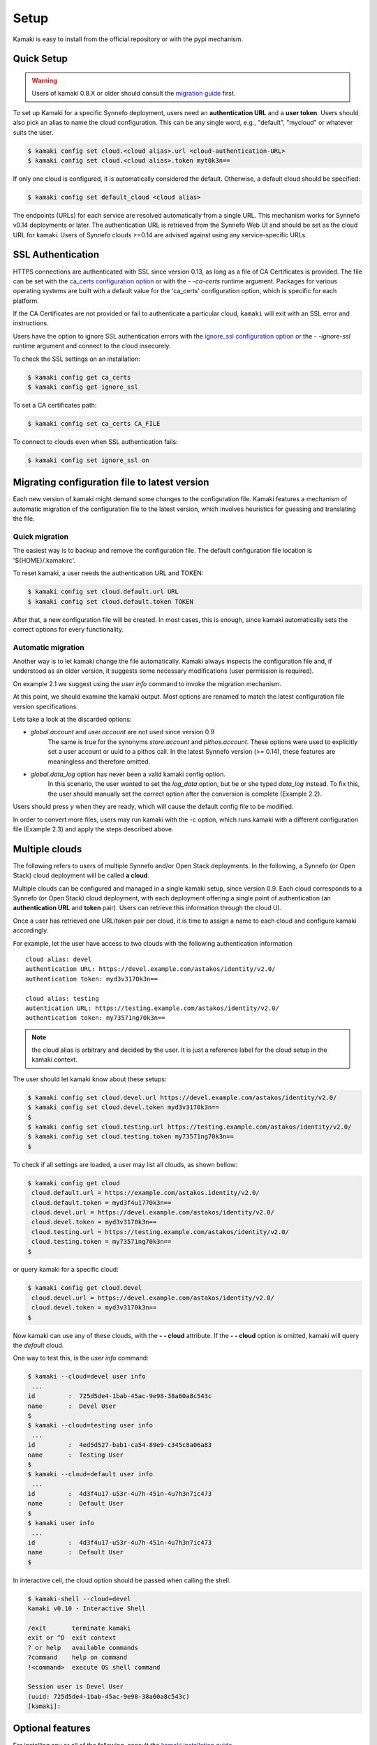 Setup
=====

Kamaki is easy to install from the official repository or with the pypi mechanism.

Quick Setup
-----------

.. warning:: Users of kamaki 0.8.X or older should consult the
    `migration guide <#migrating-from-kamaki-0-8-x-to-0-9-or-better>`_ first.

To set up Kamaki for a specific Synnefo deployment, users need an
**authentication URL** and a **user token**. Users should also pick an alias to
name the cloud configuration. This can be any single word, e.g., "default",
"mycloud" or whatever suits the user.

.. code-block:: console

    $ kamaki config set cloud.<cloud alias>.url <cloud-authentication-URL>
    $ kamaki config set cloud.<cloud alias>.token myt0k3n==

If only one cloud is configured, it is automatically considered the default.
Otherwise, a default cloud should be specified:

.. code-block:: console

    $ kamaki config set default_cloud <cloud alias>

The endpoints (URLs) for each service are resolved automatically from a single
URL. This mechanism works for Synnefo v0.14 deployments or later. The
authentication URL is retrieved from the Synnefo Web UI and should be set as
the cloud URL for kamaki. Users of Synnefo clouds >=0.14 are advised against
using any service-specific URLs.

SSL Authentication
------------------

HTTPS connections are authenticated with SSL since version 0.13, as long as a
file of CA Certificates is provided. The file can be set with the
`ca_certs configuration option <#available-options>`_ or with the *- -ca-certs*
runtime argument. Packages for various operating systems are built with a
default value for the 'ca_certs' configuration option, which is specific for
each platform.

If the CA Certificates are not provided or fail to authenticate a particular
cloud, ``kamaki`` will exit with an SSL error and instructions.

Users have the option to ignore SSL authentication errors with the
`ignore_ssl configuration option <#available-options>`_ or the *- -ignore-ssl*
runtime argument and connect to the cloud insecurely.

To check the SSL settings on an installation:

.. code-block:: console

    $ kamaki config get ca_certs
    $ kamaki config get ignore_ssl

To set a CA certificates path:

.. code-block:: console

    $ kamaki config set ca_certs CA_FILE

To connect to clouds even when SSL authentication fails:

.. code-block:: console

    $ kamaki config set ignore_ssl on

Migrating configuration file to latest version
----------------------------------------------

Each new version of kamaki might demand some changes to the configuration file.
Kamaki features a mechanism of automatic migration of the configuration file to
the latest version, which involves heuristics for guessing and translating the
file.

Quick migration
^^^^^^^^^^^^^^^

The easiest way is to backup and remove the configuration file. The default
configuration file location is '${HOME}/.kamakirc'.

To reset kamaki, a user needs the authentication URL and TOKEN:

.. code-block:: console

    $ kamaki config set cloud.default.url URL
    $ kamaki config set cloud.default.token TOKEN

After that, a new configuration file will be created. In most cases, this is
enough, since kamaki automatically sets the correct options for every
functionality.

Automatic migration
^^^^^^^^^^^^^^^^^^^

Another way is to let kamaki change the file automatically. Kamaki always
inspects the configuration file and, if understood as an older version, it
suggests some necessary modifications (user permission is required).

On example 2.1 we suggest using the `user info` command to invoke the migration
mechanism.

.. code-block:: console
    :emphasize-lines: 1

    Example 2.1: Convert config file while authenticating user "exampleuser"

    $ kamaki user info
    Config file format version >= 0.12 is required
    Configuration file: "/home/exampleuser/.kamakirc"
    but kamaki can fix this:
    Calculating changes while preserving information
    ... rescue global.token => cloud.default.token
    ... rescue config.cli => global.config_cli
    ... rescue history.file => global.history_file
    ... change global.network_cli value: `cyclades` => `network`
    ... DONE
    The following information will NOT be preserved:
        global.account =
        global.data_log = on
        user.account = exampleuser@example.com
        user.url = https://accounts.okeanos.grnet.gr
        compute.url = https://cyclades.okeanos.grnet.gr/api/v1.1
        file.url = https://pithos.okeanos.grnet.gr/v1
        image.url = https://cyclades.okeanos.grnet.gr/plankton

    Kamaki is ready to convert the config file to version 0.12
    Overwrite file /home/exampleuser/.kamakirc ? [Y, y]

At this point, we should examine the kamaki output. Most options are renamed to
match the latest configuration file version specifications.

Lets take a look at the discarded options:

* `global.account` and `user.account` are not used since version 0.9
    The same is true for the synonyms `store.account` and `pithos.account`.
    These options were used to explicitly set a user account or uuid to a
    pithos call. In the latest Synnefo version (>= 0.14), these features are
    meaningless and therefore omitted.

* `global.data_log` option has never been a valid kamaki config option.
    In this scenario, the user wanted to set the `log_data` option, but he or
    she typed `data_log` instead. To fix this, the user should manually set the
    correct option after the conversion is complete (Example 2.2).

Users should press *y* when they are ready, which will cause the default config
file to be modified.

.. code-block:: console
    :emphasize-lines: 1

    Example 2.2: Rescue misspelled log_data option

    $ kamaki config set log_data on

In order to convert more files, users may run kamaki with the -c option, which
runs kamaki with a different configuration file (Example 2.3) and apply the
steps described above.

.. code-block:: console
    :emphasize-lines: 1

    Example 2.3: Use kamaki to update a configuration file called ".myfilerc"

    $ kamaki -c .myfilerc user authenticate

Multiple clouds
---------------

The following refers to users of multiple Synnefo and/or Open Stack
deployments. In the following, a Synnefo (or Open Stack) cloud deployment will
be called **a cloud**.

Multiple clouds can be configured and managed in a single  kamaki setup, since
version 0.9. Each cloud corresponds to a Synnefo (or Open Stack) cloud
deployment, with each deployment offering a single point of authentication (an
**authentication URL** and **token** pair). Users can retrieve this information
through the cloud UI.

Once a user has retrieved one URL/token pair per cloud, it is time to assign a
name to each cloud and configure kamaki accordingly.

For example, let the user have access to two clouds with the following authentication information ::

    cloud alias: devel
    authentication URL: https://devel.example.com/astakos/identity/v2.0/
    authentication token: myd3v3170k3n==

    cloud alias: testing
    autentication URL: https://testing.example.com/astakos/identity/v2.0/
    authentication token: my73571ng70k3n==

.. note:: the cloud alias is arbitrary and decided by the user. It is just a
    reference label for the cloud setup in the kamaki context.

The user should let kamaki know about these setups:

.. code-block:: console

    $ kamaki config set cloud.devel.url https://devel.example.com/astakos/identity/v2.0/
    $ kamaki config set cloud.devel.token myd3v3170k3n==
    $
    $ kamaki config set cloud.testing.url https://testing.example.com/astakos/identity/v2.0/
    $ kamaki config set cloud.testing.token my73571ng70k3n==
    $

To check if all settings are loaded, a user may list all clouds, as shown
bellow:

.. code-block:: console

    $ kamaki config get cloud
     cloud.default.url = https://example.com/astakos.identity/v2.0/
     cloud.default.token = myd3f4u1770k3n==
     cloud.devel.url = https://devel.example.com/astakos/identity/v2.0/
     cloud.devel.token = myd3v3170k3n==
     cloud.testing.url = https://testing.example.com/astakos/identity/v2.0/
     cloud.testing.token = my73571ng70k3n==
    $

or query kamaki for a specific cloud:

.. code-block:: console

    $ kamaki config get cloud.devel
     cloud.devel.url = https://devel.example.com/astakos/identity/v2.0/
     cloud.devel.token = myd3v3170k3n==
    $

Now kamaki can use any of these clouds, with the **- - cloud** attribute. If
the **- - cloud** option is omitted, kamaki will query the `default` cloud.

One way to test this, is the `user info` command:

.. code-block:: console

    $ kamaki --cloud=devel user info
     ...
    id         :  725d5de4-1bab-45ac-9e98-38a60a8c543c
    name       :  Devel User
    $
    $ kamaki --cloud=testing user info
     ...
    id         :  4ed5d527-bab1-ca54-89e9-c345c8a06a83
    name       :  Testing User
    $
    $ kamaki --cloud=default user info
     ...
    id         :  4d3f4u17-u53r-4u7h-451n-4u7h3n7ic473
    name       :  Default User
    $
    $ kamaki user info
     ...
    id         :  4d3f4u17-u53r-4u7h-451n-4u7h3n7ic473
    name       :  Default User
    $

In interactive cell, the cloud option should be passed when calling the shell.

.. code-block:: console

    $ kamaki-shell --cloud=devel
    kamaki v0.10 - Interactive Shell

    /exit       terminate kamaki
    exit or ^D  exit context
    ? or help   available commands
    ?command    help on command
    !<command>  execute OS shell command

    Session user is Devel User
    (uuid: 725d5de4-1bab-45ac-9e98-38a60a8c543c)
    [kamaki]: 


Optional features
-----------------

For installing any or all of the following, consult the
`kamaki installation guide <installation.html#install-ansicolors>`_

* ansicolors
    * Add colors to command line / console output
    * Can be switched on/off in kamaki configuration file: `colors = on/off`
    * Has not been tested on non unix / linux based platforms

* mock
    * For kamaki contributors only
    * Allow unit tests to run on kamaki.clients package
    * Needs mock version 1.X or better

Any of the above features can be installed at any time before or after kamaki
installation.

Configuration options
---------------------

There are two kinds of configuration options:

* kamaki-related (global)
    interface settings and constants of the kamaki internal mechanism, e.g.,
    terminal colors, maximum threads per connection, custom logging, history
    file path, etc.

* cloud-related
    information needed to connect and use one or more clouds. There are some
    mandatory options (URL, token) and some advanced / optional (e.g.,
    service-specific URL overrides or versions)

Kamaki comes with preset default values to all kamaki-related configuration
options. Cloud-related information is not included in presets and should be
provided by the user. Kamaki-related options can also be modified.

There are two ways of managing configuration options: edit the config file or
use the kamaki config command.

Using multiple configuration files
^^^^^^^^^^^^^^^^^^^^^^^^^^^^^^^^^^

Kamaki setups are stored in configuration files. By default, a Kamaki
installation stores options in *.kamakirc* file located at the user home
directory.

If a user needs to switch between different kamaki-related setups, Kamaki can
explicitly load configuration files with the **- - config** (or **- c**) option

.. code-block:: console

    $ kamaki --config <custom_config_file_path> [other options]

.. note:: For accessing multiple clouds, users do NOT need to create multiple
    configuration files. Instead, we suggest using a single configuration file
    with multiple cloud setups. More details can be found at the
    `multiple clouds guide <#multiple-clouds>`_.

Modifying options at runtime
^^^^^^^^^^^^^^^^^^^^^^^^^^^^

All kamaki commands can be used with the -o option in order to override configuration options at runtime. For example:

.. code-block:: console

    $ kamaki file list -o global.pithos_container=anothercontainer

will invoke *kamaki file list* with the specified options, but the initial
global.pithos_container values will not be modified.


Editing options
^^^^^^^^^^^^^^^

Kamaki config command allows users to see and manage all configuration options.

* kamaki config list
    lists all configuration options

* kamaki config get <group>[.option] | <option>
    show the value of a configuration option.A single *option* is equivalent to
    *global.option*, except if this group exist (*global*, *cloud*)

* kamaki config set <group.option> <value>
    set the group.option to value. If no group is given, it defaults to
    *global*.

* kamaki config delete <group>[.option] | <option>
    delete a configuration option, group, or global option.

The above commands cause option values to be permanently stored in the Kamaki configuration file.

The commands above can also be used for **clouds** handling, using the `cloud.`
prefix. The cloud handling cases are similar but with slightly different
semantics:

* kamaki config get cloud[.<cloud alias>[.option]]
    * cloud
        list all clouds and their settings
    * cloud.<cloud alias>
        list settings of the cloud aliased as <cloud alias>. If no
        special is configured, use the term `cloud.default`
    * cloud.<cloud alias>.<option>
        show the value of the specified option. If no special alias is
        configured, use `cloud.default.<option>`

* kamaki config set cloud.<cloud alias>.<option> <value>
    If the cloud alias <cloud alias> does not exist, create it. Then, create
    (or update) the option <option> of this cloud, by setting its value
    to <value>.

* kamaki config delete cloud.<cloud alias>[.<option>]
    * cloud.<cloud alias>
        delete the cloud alias <cloud alias> and all its options
    * cloud.<cloud alias>.<option>
        delete the <option> and its value from the cloud cloud aliased as
        <cloud alias>

To see if a default cloud is configured, get the default_cloud value

    .. code-block:: console

        $ kamaki config get default_cloud

If no default_cloud value is set, the first cloud alias is picked as default.
To pick a cloud alias as default:

    .. code-block:: console

        $ kamaki config set default_cloud <cloud alias>


Editing the configuration file
^^^^^^^^^^^^^^^^^^^^^^^^^^^^^^

The configuration file is a simple text file that can be created by the user.

.. note:: users of kamaki < 0.9 can use the latest versions to automatically
    convert their old configuration files to the new configuration file(s). See
    `these instructions <#mMigrating-configuration-file-to-latest-version>`_
    for more.

A simple way to create the configuration file is to set a configuration option
using the kamaki config command. For example:

.. code-block:: console

    $ kamaki config set log_file /home/exampleuser/logs/kamaki.log

In the above example, if the kamaki configuration file does not exist, it will
be created with all the default values plus the *global.log_file* option set to
`/home/exampleuser/logs/kamaki.log`

The configuration file is formatted so that it can be parsed by the python ConfigParser module. It consists of command sections that are denoted with brackets. Every section contains variables with values. For example::

    [global]
    log_file = /home/exampleuser/logs/kamaki.log
    max_threads = 7
    colors = off

    [cloud "default"]
    url =
    token =

In this scenario, a bunch of configuration options are created and set to their
default options, except the log_file option which is set to whatever the
specified value.

The *[cloud "default"]* section is special and is used to configure the default
cloud. Kamaki will not be able to do anything useful without proper url and
token values set in the cloud section.

Available options
^^^^^^^^^^^^^^^^^

The [*global*] group is treated by kamaki as a generic group for kamaki
settings, namely command cli specifications, the thread limit, console colors,
history and log files, log detail options and pithos-specific options.

* global.default_cloud <cloud name>
    pick a cloud configuration as default. It must refer to an existing cloud.

* global.ca_certs <CA Certificates>
    set the path of the file with the CA Certificates for SSL authentication

* global.ignore_ssl <on|off>
    ignore / don't ignore SSL errors

* global.colors <on|off>
    enable / disable colors in command line based uis. Requires ansicolors,
    otherwise it is ignored

* global.log_file <logfile full path>
    set a custom location for kamaki logging. Default value is ~/.kamaki.log

* global.log_token <on|off>
    allow kamaki to log user tokens

* global.log_data <on|off>
    allow kamaki to log http data (by default, it logs only method, URL and
    headers)

* global.log_pid <on|off>
    attach the process name and id that produces each log line. Useful for
    resolving race condition problems.

* global.file_cli <UI command specifications for file>
    a special package that is used to load storage commands to kamaki UIs.
    Don't touch this unless if you know what you are doing.

* global.cyclades_cli <UI command specifications for cyclades>
    a special package that is used to load cyclades commands to kamaki UIs.
    Don't touch this unless you know what you are doing.

* global.flavor_cli <UI command specifications for VM flavors>
    a special package that is used to load cyclades VM flavor commands to
    kamaki UIs. Don't touch this unless you know what you are doing.

* global.network_cli <UI command specifications for virtual networks>
    a special package that is used to load cyclades virtual network commands.
    Don't touch this unless you know what you are doing.

* global.ip_cli <UI command specifications for floating IPs>
    a special package that is used to load cyclades floating IP commands. Don't
    touch this unless you know what you are doing.

* global.image_cli <UI command specs for Plankton or Compute image service>
    a special package that is used to load image-related commands to kamaki UIs.
    Don't touch this unless you know what you are doing.

* global.user_cli <UI command specs for Astakos authentication service>
    a special package that is used to load astakos-related commands to kamaki
    UIs. Don't touch this unless you know what you are doing.

* global.history_file <history file path>
    the path of a simple file for inter-session kamaki history. Make sure
    kamaki is executed in a context where this file is accessible for reading
    and writing. Kamaki automatically creates the file if it doesn't exist

* global.history_limit <positive integer)
    the maximum number of lines stored in history. Default is 0, which is
    stands for "unlimted". If there is a finite limit, though, kamaki will
    make sure that no more than `history_limit` lines are stored, by
    deleting as few of the oldest lines possible. The line number is
    preserved, though, so that one can refer to that line with the same
    number for as long as it exist in the history file.

Additional features
^^^^^^^^^^^^^^^^^^^

Functional tests
""""""""""""""""

Kamaki does not include functional tests in its native code. The synnefo tool
snf-burnin can be used instead.

Unit tests
""""""""""

Kamaki features a set of unit tests for the kamaki.clients package. This set is
not used when kamaki is running. Instead, it is aimed to developers who debug
or extent kamaki. For more information, check the
`Going Agile <developers/extending-clients-api.html#going-agile>`_ entry at the
`developers section <developers/extending-clients-api.html>`_.
